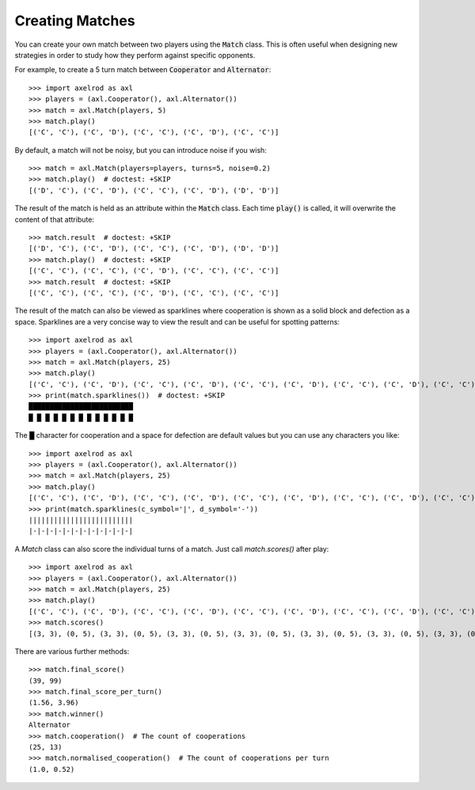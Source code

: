 .. _creating_matches:

Creating Matches
================

You can create your own match between two players using the :code:`Match` class.
This is often useful when designing new strategies in order to study how they
perform against specific opponents.

For example, to create a 5 turn match between :code:`Cooperator` and
:code:`Alternator`::

    >>> import axelrod as axl
    >>> players = (axl.Cooperator(), axl.Alternator())
    >>> match = axl.Match(players, 5)
    >>> match.play()
    [('C', 'C'), ('C', 'D'), ('C', 'C'), ('C', 'D'), ('C', 'C')]

By default, a match will not be noisy, but you can introduce noise if you wish::

    >>> match = axl.Match(players=players, turns=5, noise=0.2)
    >>> match.play()  # doctest: +SKIP
    [('D', 'C'), ('C', 'D'), ('C', 'C'), ('C', 'D'), ('D', 'D')]

The result of the match is held as an attribute within the :code:`Match` class.
Each time :code:`play()` is called, it will overwrite the content of that
attribute::

    >>> match.result  # doctest: +SKIP
    [('D', 'C'), ('C', 'D'), ('C', 'C'), ('C', 'D'), ('D', 'D')]
    >>> match.play()  # doctest: +SKIP
    [('C', 'C'), ('C', 'C'), ('C', 'D'), ('C', 'C'), ('C', 'C')]
    >>> match.result  # doctest: +SKIP
    [('C', 'C'), ('C', 'C'), ('C', 'D'), ('C', 'C'), ('C', 'C')]


The result of the match can also be viewed as sparklines where cooperation is
shown as a solid block and defection as a space. Sparklines are a very concise
way to view the result and can be useful for spotting patterns::


    >>> import axelrod as axl
    >>> players = (axl.Cooperator(), axl.Alternator())
    >>> match = axl.Match(players, 25)
    >>> match.play()
    [('C', 'C'), ('C', 'D'), ('C', 'C'), ('C', 'D'), ('C', 'C'), ('C', 'D'), ('C', 'C'), ('C', 'D'), ('C', 'C'), ('C', 'D'), ('C', 'C'), ('C', 'D'), ('C', 'C'), ('C', 'D'), ('C', 'C'), ('C', 'D'), ('C', 'C'), ('C', 'D'), ('C', 'C'), ('C', 'D'), ('C', 'C'), ('C', 'D'), ('C', 'C'), ('C', 'D'), ('C', 'C')]
    >>> print(match.sparklines())  # doctest: +SKIP
    █████████████████████████
    █ █ █ █ █ █ █ █ █ █ █ █ █

The █ character for cooperation and a space for defection are default values
but you can use any characters you like::

    >>> import axelrod as axl
    >>> players = (axl.Cooperator(), axl.Alternator())
    >>> match = axl.Match(players, 25)
    >>> match.play()
    [('C', 'C'), ('C', 'D'), ('C', 'C'), ('C', 'D'), ('C', 'C'), ('C', 'D'), ('C', 'C'), ('C', 'D'), ('C', 'C'), ('C', 'D'), ('C', 'C'), ('C', 'D'), ('C', 'C'), ('C', 'D'), ('C', 'C'), ('C', 'D'), ('C', 'C'), ('C', 'D'), ('C', 'C'), ('C', 'D'), ('C', 'C'), ('C', 'D'), ('C', 'C'), ('C', 'D'), ('C', 'C')]
    >>> print(match.sparklines(c_symbol='|', d_symbol='-'))
    |||||||||||||||||||||||||
    |-|-|-|-|-|-|-|-|-|-|-|-|

A `Match` class can also score the individual turns of a match. Just call
`match.scores()` after play::

    >>> import axelrod as axl
    >>> players = (axl.Cooperator(), axl.Alternator())
    >>> match = axl.Match(players, 25)
    >>> match.play()
    [('C', 'C'), ('C', 'D'), ('C', 'C'), ('C', 'D'), ('C', 'C'), ('C', 'D'), ('C', 'C'), ('C', 'D'), ('C', 'C'), ('C', 'D'), ('C', 'C'), ('C', 'D'), ('C', 'C'), ('C', 'D'), ('C', 'C'), ('C', 'D'), ('C', 'C'), ('C', 'D'), ('C', 'C'), ('C', 'D'), ('C', 'C'), ('C', 'D'), ('C', 'C'), ('C', 'D'), ('C', 'C')]
    >>> match.scores()
    [(3, 3), (0, 5), (3, 3), (0, 5), (3, 3), (0, 5), (3, 3), (0, 5), (3, 3), (0, 5), (3, 3), (0, 5), (3, 3), (0, 5), (3, 3), (0, 5), (3, 3), (0, 5), (3, 3), (0, 5), (3, 3), (0, 5), (3, 3), (0, 5), (3, 3)]

There are various further methods::

    >>> match.final_score()
    (39, 99)
    >>> match.final_score_per_turn()
    (1.56, 3.96)
    >>> match.winner()
    Alternator
    >>> match.cooperation()  # The count of cooperations
    (25, 13)
    >>> match.normalised_cooperation()  # The count of cooperations per turn
    (1.0, 0.52)
